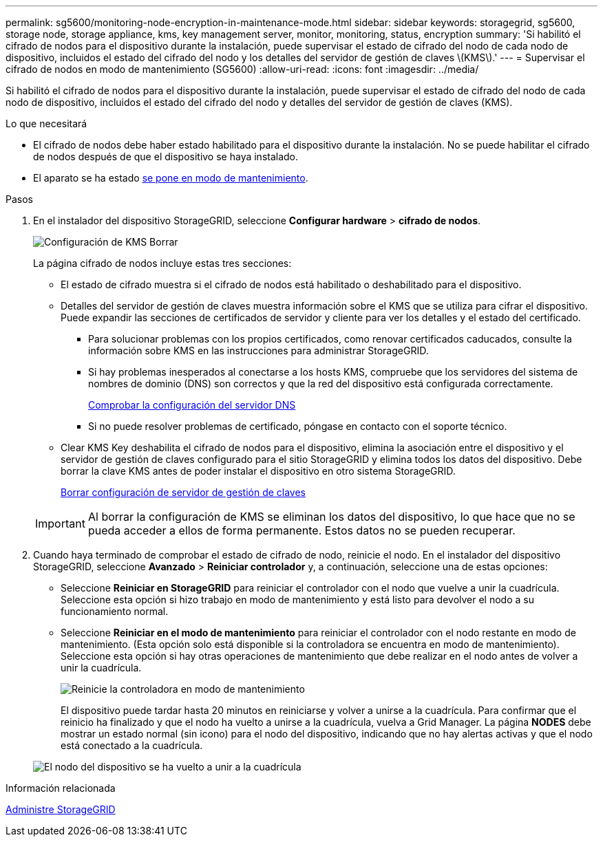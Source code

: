 ---
permalink: sg5600/monitoring-node-encryption-in-maintenance-mode.html 
sidebar: sidebar 
keywords: storagegrid, sg5600, storage node, storage appliance, kms, key management server, monitor, monitoring, status, encryption 
summary: 'Si habilitó el cifrado de nodos para el dispositivo durante la instalación, puede supervisar el estado de cifrado del nodo de cada nodo de dispositivo, incluidos el estado del cifrado del nodo y los detalles del servidor de gestión de claves \(KMS\).' 
---
= Supervisar el cifrado de nodos en modo de mantenimiento (SG5600)
:allow-uri-read: 
:icons: font
:imagesdir: ../media/


[role="lead"]
Si habilitó el cifrado de nodos para el dispositivo durante la instalación, puede supervisar el estado de cifrado del nodo de cada nodo de dispositivo, incluidos el estado del cifrado del nodo y detalles del servidor de gestión de claves (KMS).

.Lo que necesitará
* El cifrado de nodos debe haber estado habilitado para el dispositivo durante la instalación. No se puede habilitar el cifrado de nodos después de que el dispositivo se haya instalado.
* El aparato se ha estado xref:placing-appliance-into-maintenance-mode.adoc[se pone en modo de mantenimiento].


.Pasos
. En el instalador del dispositivo StorageGRID, seleccione *Configurar hardware* > *cifrado de nodos*.
+
image::../media/fde_monitor_in_maint_mode.png[Configuración de KMS Borrar]

+
La página cifrado de nodos incluye estas tres secciones:

+
** El estado de cifrado muestra si el cifrado de nodos está habilitado o deshabilitado para el dispositivo.
** Detalles del servidor de gestión de claves muestra información sobre el KMS que se utiliza para cifrar el dispositivo. Puede expandir las secciones de certificados de servidor y cliente para ver los detalles y el estado del certificado.
+
*** Para solucionar problemas con los propios certificados, como renovar certificados caducados, consulte la información sobre KMS en las instrucciones para administrar StorageGRID.
*** Si hay problemas inesperados al conectarse a los hosts KMS, compruebe que los servidores del sistema de nombres de dominio (DNS) son correctos y que la red del dispositivo está configurada correctamente.
+
xref:checking-dns-server-configuration.adoc[Comprobar la configuración del servidor DNS]

*** Si no puede resolver problemas de certificado, póngase en contacto con el soporte técnico.


** Clear KMS Key deshabilita el cifrado de nodos para el dispositivo, elimina la asociación entre el dispositivo y el servidor de gestión de claves configurado para el sitio StorageGRID y elimina todos los datos del dispositivo. Debe borrar la clave KMS antes de poder instalar el dispositivo en otro sistema StorageGRID.
+
xref:clearing-key-management-server-configuration.adoc[Borrar configuración de servidor de gestión de claves]

+

IMPORTANT: Al borrar la configuración de KMS se eliminan los datos del dispositivo, lo que hace que no se pueda acceder a ellos de forma permanente. Estos datos no se pueden recuperar.



. Cuando haya terminado de comprobar el estado de cifrado de nodo, reinicie el nodo. En el instalador del dispositivo StorageGRID, seleccione *Avanzado* > *Reiniciar controlador* y, a continuación, seleccione una de estas opciones:
+
** Seleccione *Reiniciar en StorageGRID* para reiniciar el controlador con el nodo que vuelve a unir la cuadrícula. Seleccione esta opción si hizo trabajo en modo de mantenimiento y está listo para devolver el nodo a su funcionamiento normal.
** Seleccione *Reiniciar en el modo de mantenimiento* para reiniciar el controlador con el nodo restante en modo de mantenimiento. (Esta opción solo está disponible si la controladora se encuentra en modo de mantenimiento). Seleccione esta opción si hay otras operaciones de mantenimiento que debe realizar en el nodo antes de volver a unir la cuadrícula.
+
image::../media/reboot_controller_from_maintenance_mode.png[Reinicie la controladora en modo de mantenimiento]

+
El dispositivo puede tardar hasta 20 minutos en reiniciarse y volver a unirse a la cuadrícula. Para confirmar que el reinicio ha finalizado y que el nodo ha vuelto a unirse a la cuadrícula, vuelva a Grid Manager. La página *NODES* debe mostrar un estado normal (sin icono) para el nodo del dispositivo, indicando que no hay alertas activas y que el nodo está conectado a la cuadrícula.

+
image::../media/nodes_menu.png[El nodo del dispositivo se ha vuelto a unir a la cuadrícula]





.Información relacionada
xref:../admin/index.adoc[Administre StorageGRID]
